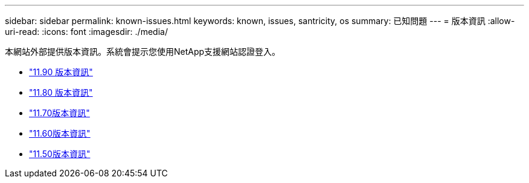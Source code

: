 ---
sidebar: sidebar 
permalink: known-issues.html 
keywords: known, issues, santricity, os 
summary: 已知問題 
---
= 版本資訊
:allow-uri-read: 
:icons: font
:imagesdir: ./media/


[role="lead"]
本網站外部提供版本資訊。系統會提示您使用NetApp支援網站認證登入。

* https://library.netapp.com/ecm/ecm_download_file/ECMLP3334464["11.90 版本資訊"^]
* https://library.netapp.com/ecm/ecm_download_file/ECMLP2885976["11.80 版本資訊"^]
* https://library.netapp.com/ecm/ecm_download_file/ECMLP2874254["11.70版本資訊"^]
* https://library.netapp.com/ecm/ecm_download_file/ECMLP2857931["11.60版本資訊"^]
* https://library.netapp.com/ecm/ecm_download_file/ECMLP2842060["11.50版本資訊"^]

